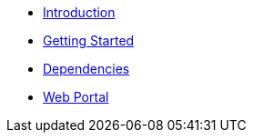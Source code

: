 * xref:index.adoc[Introduction]
* xref:getting_started.adoc[Getting Started]
* xref:dependencies.adoc[Dependencies]
* xref:web_portal.adoc[Web Portal]